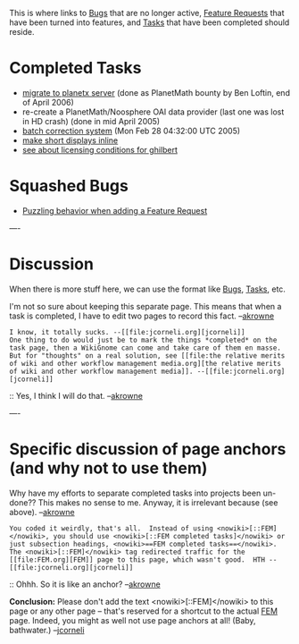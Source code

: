 #+STARTUP: showeverything logdone
#+options: num:nil

This is where links to [[file:Bugs.org][Bugs]] that are no longer active, [[file:Feature Requests.org][Feature Requests]] that have been turned into features, and [[file:Tasks.org][Tasks]] that have been completed should reside.

* Completed Tasks

 * [[file:migrate to planetx server.org][migrate to planetx server]] (done as PlanetMath bounty by Ben Loftin, end of April 2006)
 * re-create a PlanetMath/Noosphere OAI data provider (last one was lost in HD crash) (done in mid April 2005)
 * [[file:batch correction system.org][batch correction system]] (Mon Feb 28 04:32:00 UTC 2005)
 * [[file:make short displays inline.org][make short displays inline]]
 * [[file:see about licensing conditions for ghilbert.org][see about licensing conditions for ghilbert]]

* Squashed Bugs

 * [[file:Puzzling behavior when adding a Feature Request.org][Puzzling behavior when adding a Feature Request]]


----
* Discussion
When there is more stuff here, we can use the format like [[file:Bugs.org][Bugs]], [[file:Tasks.org][Tasks]], etc.

I'm not so sure about keeping this separate page.  This means that when a task is completed, I have to edit two pages to record this fact.  --[[file:akrowne.org][akrowne]] 

: I know, it totally sucks. --[[file:jcorneli.org][jcorneli]]
: One thing to do would just be to mark the things *completed* on the task page, then a WikiGnome can come and take care of them en masse.  But for "thoughts" on a real solution, see [[file:the relative merits of wiki and other workflow management media.org][the relative merits of wiki and other workflow management media]]. --[[file:jcorneli.org][jcorneli]]
:: Yes, I think I will do that. --[[file:akrowne.org][akrowne]]

----

* Specific discussion of page anchors (and why not to use them)

Why have my efforts to separate completed tasks into projects been un-done?? This makes no sense to me. Anyway, it is irrelevant because (see above). --[[file:akrowne.org][akrowne]]

: You coded it weirdly, that's all.  Instead of using <nowiki>[::FEM]</nowiki>, you should use <nowiki>[::FEM completed tasks]</nowiki> or just subsection headings, <nowiki>==FEM completed tasks==</nowiki>.  The <nowiki>[::FEM]</nowiki> tag redirected traffic for the [[file:FEM.org][FEM]] page to this page, which wasn't good.  HTH --[[file:jcorneli.org][jcorneli]]

:: Ohhh.  So it is like an anchor?  --[[file:akrowne.org][akrowne]]

#+BEGIN_VERSE <nods>, --[[file:jcorneli.org][jcorneli]] Thu Mar 03 04:01:18 2005 UTC

 *Conclusion:* Please don't add the text <nowiki>[::FEM]</nowiki>
to this page or any other page -- that's reserved for a shortcut to the actual [[file:FEM.org][FEM]]
page. Indeed, you might as well not use page anchors at all! (Baby, bathwater.) --[[file:jcorneli.org][jcorneli]]
